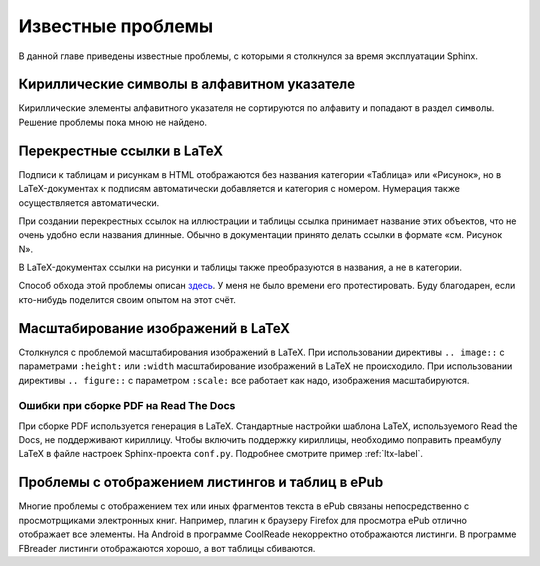 
.. _knownissues-chapter:

Известные проблемы
==================

В данной главе приведены известные проблемы, с которыми я столкнулся за время эксплуатации Sphinx. 

Кириллические символы в алфавитном указателе
--------------------------------------------

Кириллические элементы алфавитного указателя не сортируются по алфавиту и попадают в раздел ``символы``. Решение проблемы пока мною не найдено.

.. _ltx-refs-label:

Перекрестные ссылки в LaTeX
---------------------------

Подписи к таблицам и рисункам в HTML отображаются без названия категории «Таблица» или «Рисунок», но в LaTeX-документах к подписям автоматически добавляется и категория с номером. Нумерация также осуществляется автоматически.

При создании перекрестных ссылок на иллюстрации и таблицы ссылка принимает название этих объектов, что не очень удобно если названия длинные. Обычно в документации принято делать ссылки в формате «см. Рисунок N».

В LaTeX-документах ссылки на рисунки и таблицы также преобразуются в названия, а не в категории.

Способ обхода этой проблемы описан `здесь <http://article.gmane.org/gmane.text.docutils.user/5623>`_. У меня не было времени его протестировать. Буду благодарен, если кто-нибудь поделится своим опытом на  этот счёт.

.. _img-scale-label:

Масштабирование изображений в LaTeX
-----------------------------------

Столкнулся с проблемой масштабирования изображений в LaTeX. При использовании директивы  ``.. image::`` с параметрами ``:height:`` или ``:width`` масштабирование изображений в LaTeX не происходило. При использовании директивы ``.. figure::`` с параметром ``:scale:`` все работает как надо, изображения масштабируются.

.. _pdf-errors-label:

Ошибки при сборке PDF на Read The Docs
~~~~~~~~~~~~~~~~~~~~~~~~~~~~~~~~~~~~~~

При сборке PDF используется генерация в LaTeX. Стандартные настройки шаблона LaTeX, используемого Read the Docs, не поддерживают кириллицу. Чтобы включить поддержку кириллицы, необходимо поправить преамбулу LaTeX в файле настроек Sphinx-проекта ``conf.py``. Подробнее смотрите пример :ref:`ltx-label`.

.. _epub-errors-label:

Проблемы с отображением листингов и таблиц в ePub
-------------------------------------------------

Многие проблемы с отображением тех или иных фрагментов текста в ePub связаны непосредственно с просмотрщиками электронных книг. Например, плагин к браузеру Firefox для просмотра ePub отлично отображает все элементы. На Android в программе CoolReade некорректно отображаются листинги. В программе FBreader  листинги отображаются хорошо, а вот таблицы сбиваются.

